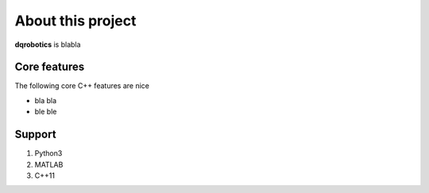 About this project
==================
**dqrobotics** is blabla

Core features
*************
The following core C++ features are nice

- bla bla
- ble ble

Support
*******************

1. Python3
2. MATLAB
3. C++11
